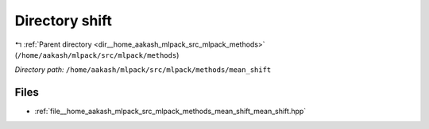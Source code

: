.. _dir__home_aakash_mlpack_src_mlpack_methods_mean_shift:


Directory shift
===============


|exhale_lsh| :ref:`Parent directory <dir__home_aakash_mlpack_src_mlpack_methods>` (``/home/aakash/mlpack/src/mlpack/methods``)

.. |exhale_lsh| unicode:: U+021B0 .. UPWARDS ARROW WITH TIP LEFTWARDS

*Directory path:* ``/home/aakash/mlpack/src/mlpack/methods/mean_shift``


Files
-----

- :ref:`file__home_aakash_mlpack_src_mlpack_methods_mean_shift_mean_shift.hpp`


